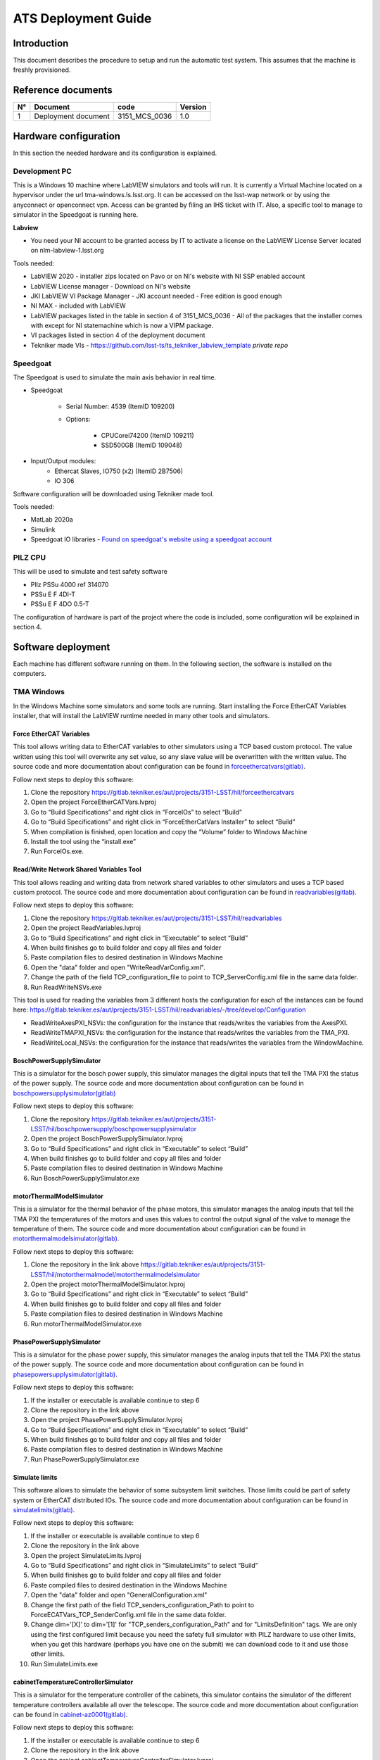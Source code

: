 ####################
ATS Deployment Guide
####################

Introduction
============
This document describes the procedure to setup and run the automatic test system.
This assumes that the machine is freshly provisioned.


Reference documents
===================

.. list-table::
	:header-rows: 1

	* - N°
	  - Document
	  - code
	  - Version
	* - 1
	  - Deployment document
	  - 3151_MCS_0036
	  - 1.0

Hardware configuration
======================

In this section the needed hardware and its configuration is explained.
	
Development PC
--------------

This is a Windows 10 machine where LabVIEW simulators and tools will run.
It is currently a Virtual Machine located on a hypervisor under the url tma-windows.ls.lsst.org.
It can be accessed on the lsst-wap network or by using the anyconnect or openconnect vpn.
Access can be granted by filing an IHS ticket with IT.
Also, a specific tool to manage to simulator in the Speedgoat is running here.

**Labview**

* You need your NI account to be granted access by IT to activate a license on the LabVIEW License Server located on nlm-labview-1.lsst.org

Tools needed:

* LabVIEW 2020 - installer zips located on Pavo or on NI's website with NI SSP enabled account
* LabVIEW License manager - Download on NI's website
* JKI LabVIEW VI Package Manager - JKI account needed - Free edition is good enough
* NI MAX - included with LabVIEW
* LabVIEW packages listed in the table in section 4 of 3151_MCS_0036 - All of the packages that the installer comes with except for NI statemachine which is now a VIPM package.
* VI packages listed in section 4 of the deployment document
* Tekniker made VIs - https://github.com/lsst-ts/ts_tekniker_labview_template *private repo*

Speedgoat
---------

The Speedgoat is used to simulate the main axis behavior in real time.

- Speedgoat

	- Serial Number: 4539 (ItemID 109200)
	- Options:

		- CPUCorei74200 (ItemID 109211)
		- SSD500GB (ItemID 109048)

- Input/Output modules:
	- Ethercat Slaves, IO750 (x2) (ItemID 2B7506)
	- IO 306

Software configuration will be downloaded using Tekniker made tool.

Tools needed:

* MatLab 2020a
* Simulink
* Speedgoat IO libraries - `Found on speedgoat's website using a speedgoat account <https://www.speedgoat.com/desktopmodules/2sxc/api/app/SpeedgoatExtranet/api/Downloads/DownloadFile?FolderName=Q1ioLpQTXkicnnUD5ML3Sw&fileName=speedgoat_io_blockset_9_4_0_3_R2020a_build_26200.zip>`_

PILZ CPU
--------

This will be used to simulate and test safety software

- PIlz PSSu 4000 ref 314070 
- PSSu E F 4DI-T 
- PSSu E F 4DO 0.5-T 
	
The configuration of hardware is part of the project where the code is included, some configuration will be explained in section 4.


Software deployment
===================
Each machine has different software running on them.
In the following section, the software is installed on the computers.
	
TMA Windows
-----------
		
In the Windows Machine some simulators and some tools are running.
Start installing the Force EtherCAT Variables installer, that will install the LabVIEW runtime needed in many other tools and simulators.

Force EtherCAT Variables
^^^^^^^^^^^^^^^^^^^^^^^^
This tool allows writing data to EtherCAT variables to other simulators using a TCP based custom protocol.
The value written using this tool will overwrite any set value, so any slave value will be overwritten with the written value.
The source code and more documentation about configuration can be found in `forceethercatvars(gitlab) <https://gitlab.tekniker.es/aut/projects/3151-LSST/hil/forceethercatvars>`_.

Follow next steps to deploy this software:

1. Clone the repository https://gitlab.tekniker.es/aut/projects/3151-LSST/hil/forceethercatvars
2. Open the project ForceEtherCATVars.lvproj
3. Go to “Build Specifications” and right click in “ForceIOs” to select “Build”
4. Go to “Build Specifications” and right click in “ForceEtherCatVars Installer” to select “Build”
5. When compilation is finished, open location and copy the “Volume” folder to Windows Machine
6. Install the tool using the “install.exe”
7. Run ForceIOs.exe.
		

Read/Write Network Shared Variables Tool
^^^^^^^^^^^^^^^^^^^^^^^^^^^^^^^^^^^^^^^^

This tool allows reading and writing data from network shared variables to other simulators and uses a TCP based custom protocol.
The source code and more documentation about configuration can be found in `readvariables(gitlab) <https://gitlab.tekniker.es/aut/projects/3151-LSST/hil/readvariables>`_.

Follow next steps to deploy this software:

1. Clone the repository https://gitlab.tekniker.es/aut/projects/3151-LSST/hil/readvariables
2. Open the project ReadVariables.lvproj
3. Go to “Build Specifications” and right click in “Executable” to select “Build”
4. When build finishes go to build folder and copy all files and folder
5. Paste compilation files to desired destination in Windows Machine
6. Open the "data" folder and open "WriteReadVarConfig.xml".
7. Change the path of the field TCP_configuration_file to point to TCP_ServerConfig.xml file in the same data folder.
8. Run ReadWriteNSVs.exe

This tool is used for reading the variables from 3 different hosts the configuration for each of the instances can be found here: https://gitlab.tekniker.es/aut/projects/3151-LSST/hil/readvariables/-/tree/develop/Configuration

- ReadWriteAxesPXI_NSVs: the configuration for the instance that reads/writes the variables from the AxesPXI.
- ReadWriteTMAPXI_NSVs: the configuration for the instance that reads/writes the variables from the TMA_PXI.
- ReadWriteLocal_NSVs: the configuration for the instance that reads/writes the variables from the WindowMachine.

BoschPowerSupplySimulator
^^^^^^^^^^^^^^^^^^^^^^^^^

This is a simulator for the bosch power supply, this simulator manages the digital inputs that tell the TMA PXI the status of the power supply.
The source code and more documentation about configuration can be found in `boschpowersupplysimulator(gitlab) <https://gitlab.tekniker.es/aut/projects/3151-LSST/hil/boschpowersupply/boschpowersupplysimulator>`_

Follow next steps to deploy this software:

1. Clone the repository https://gitlab.tekniker.es/aut/projects/3151-LSST/hil/boschpowersupply/boschpowersupplysimulator
2. Open the project BoschPowerSupplySimulator.lvproj
3. Go to “Build Specifications” and right click in “Executable” to select “Build”
4. When build finishes go to build folder and copy all files and folder 
5. Paste compilation files to desired destination in Windows Machine
6. Run BoschPowerSupplySimulator.exe

motorThermalModelSimulator
^^^^^^^^^^^^^^^^^^^^^^^^^^^

This is a simulator for the thermal behavior of the phase motors, this simulator manages the analog inputs that tell the TMA PXI the temperatures of the motors and uses this values to control the output signal of the valve to manage the temperature of them.
The source code and more documentation about configuration can be found in `motorthermalmodelsimulator(gitlab) <https://gitlab.tekniker.es/aut/projects/3151-LSST/hil/motorthermalmodel/motorthermalmodelsimulator>`_.

Follow next steps to deploy this software:

1. Clone the repository in the link above https://gitlab.tekniker.es/aut/projects/3151-LSST/hil/motorthermalmodel/motorthermalmodelsimulator
2. Open the project motorThermalModelSimulator.lvproj
3. Go to “Build Specifications” and right click in “Executable” to select “Build”
4. When build finishes go to build folder and copy all files and folder 
5. Paste compilation files to desired destination in Windows Machine
6. Run motorThermalModelSimulator.exe

PhasePowerSupplySimulator
^^^^^^^^^^^^^^^^^^^^^^^^^

This is a simulator for the phase power supply, this simulator manages the analog inputs that tell the TMA PXI the status of the power supply.
The source code and more documentation about configuration can be found in `phasepowersupplysimulator(gitlab) <https://gitlab.tekniker.es/aut/projects/3151-LSST/hil/phasepowersupply/phasepowersupplysimulator>`_.

Follow next steps to deploy this software:

1. If the installer or executable is available continue to step 6 
2. Clone the repository in the link above
3. Open the project PhasePowerSupplySimulator.lvproj
4. Go to “Build Specifications” and right click in “Executable” to select “Build”
5. When build finishes go to build folder and copy all files and folder 
6. Paste compilation files to desired destination in Windows Machine
7. Run PhasePowerSupplySimulator.exe

Simulate limits
^^^^^^^^^^^^^^^

This software allows to simulate the behavior of some subsystem limit switches.
Those limits could be part of safety system or EtherCAT distributed IOs.
The source code and more documentation about configuration can be found in `simulatelimits(gitlab) <https://gitlab.tekniker.es/aut/projects/3151-LSST/hil/simulatelimits>`_.

Follow next steps to deploy this software:

1. If the installer or executable is available continue to step 6 
2. Clone the repository in the link above
3. Open the project SimulateLimits.lvproj
4. Go to “Build Specifications” and right click in “SimulateLimits” to select “Build”
5. When build finishes go to build folder and copy all files and folder 
6. Paste compiled files to desired destination in the Windows Machine
7. Open the "data" folder and open "GeneralConfiguration.xml" 
8. Change the first path of the field TCP_senders_configuration_Path to point to ForceECATVars_TCP_SenderConfig.xml file in the same data folder.
9. Change dim='[X]' to dim='[1]' for "TCP_senders_configuration_Path" and for "LimitsDefinition" tags. 
   We are only using the first configured limit because you need the safety full simulator with PILZ hardware to use other limits, when you get this hardware (perhaps you have one on the submit) we can download code to it and use those other limits.
10. Run SimulateLimits.exe

cabinetTemperatureControllerSimulator
^^^^^^^^^^^^^^^^^^^^^^^^^^^^^^^^^^^^^

This is a simulator for the temperature controller of the cabinets, this simulator contains the simulator of the different temperature controllers available all over the telescope.
The source code and more documentation about configuration can be found in `cabinet-az0001(gitlab) <https://gitlab.tekniker.es/aut/projects/3151-LSST/hil/cabinettemperaturecontroller/cabinet-az0001>`_.

Follow next steps to deploy this software:

1. If the installer or executable is available continue to step 6 
2. Clone the repository in the link above
3. Open the project cabinetTemperatureControllerSimulator.lvproj
4. Go to “Build Specifications” and right click in “Executable” to select “Build”
5. When build finishes go to build folder and copy all files and folder 
6. Paste compilation files to desired destination in Windows Machine
7. Run cabinetTemperatureControllerSimulator.exe

The cabinets included in this simulator are:

- TMA_AX_DZ_CBT_0001 (Phase Main Power Cabinet)
- TMA_AZ_CS_CBT_0001 (TEK Mount Control System cabinet - MCS)
- TMA_AZ_PD_CBT_0001 (Azimuth Power Distribution)
- TMA_AZ_PD_TRM_0001 (Isolation transformer)
- TMA_EL_PD_CBT_0001 (Elevation Power Distribution 1)
- TMA_EL_PD_CBT_0002 (Elevation Power Distribution 2)

extensionSimulatorForDP
^^^^^^^^^^^^^^^^^^^^^^^

This is a simulator for the extensions of the deployable platforms, this simulator manages the digital inputs that tell the Safety system the status of the extensions of the deployable platforms.
The source code and more documentation about configuration can be found in `dpextensionssimulator(gitlab) <https://gitlab.tekniker.es/aut/projects/3151-LSST/hil/dpextensionssimulator>`_.

Follow next steps to deploy this software:

1. If the installer or executable is available continue to step 6 
2. Clone the repository in the link above
3. Open the project DPextensionsSimulator.lvproj
4. Go to “Build Specifications” and right click in “Executable” to select “Build”
5. When build finishes go to build folder and copy all files and folder 
6. Paste compilation files to desired destination in Windows Machine
7. Run extensionSimulatorForDP.exe

OilSupplySystemSimulator
^^^^^^^^^^^^^^^^^^^^^^^^^

This is a simulator for the Oil Supply System (OSS), this simulator contains a modbus server that connects to the TMA PXI to transmit the status of the OSS.
The source code and more documentation about configuration can be found in `oilsupplysystemsimulator(gitlab) <https://gitlab.tekniker.es/aut/projects/3151-LSST/hil/oilsupplysystem/oilsupplysystemsimulator>`_.

Follow next steps to deploy this software:

1. If the installer or executable is available continue to step 6 
2. Clone the repository in the link above
3. Open the project OilSupplySystemSimulator.lvproj
4. Go to “Build Specifications” and right click in “Executable” to select “Build”
5. When build finishes go to build folder and copy all files and folder 
6. Paste compilation files to desired destination in Windows Machine
7. Run OilSupplySystemSimulator.exe

Deploy Speedgoat
^^^^^^^^^^^^^^^^
This provides the motion model for the TMA using specialized hardware.
The Speedgoat Manager will handle loading the model and managing the configurations.
Before starting to deploy the model, make sure that the :ref:`docs/developer/ats_deployment_guide:speedgoatmanager` is running.

1. Install matlab 2020a with the following dependencies

	* Simulink
	* Simulink Real Time
	* Simulink coder
	* Matlab Coder

2. `Install Speedgoat IO for Matlab 2020a <https://www.speedgoat.com/help/slrt/page/configuration/refentry_host_software_installation>`_
3. Run the `slrtexplorer` command in matlab
4. Configure it to look for the target's ip address as 192.168.17.1
5. Clone the model repository
6. Build/deploy and run the model

SpeedgoatManager
^^^^^^^^^^^^^^^^

This is a simulator tool used for the robot framework tests to connect to the Speedgoat.
The source code and more documentation about configuration can be found in https://gitlab.tekniker.es/aut/projects/3151-LSST/hil/speedgoat

Follow next steps to deploy this software:

1. Get the latest version of the compiled code from here: https://gitlab.tekniker.es/aut/projects/3151-LSST/hil/speedgoat/speedgoatmanagerbinaries
2. Change the ip address setting to become the windows machine's ip address
3. Paste it to the windows machine

TMA Centos
----------
		
In the Linux Machine the secondary axis simulators and the robot framework tests are running.
This is a Virtual Machine running on a hypervisor that is located under tma-centos.ls.lsst.org.
It can be accessed either on the lsst-wap network or by using the anyconnect vpn.
Access can be granted by filing an IHS ticket with Vera C. Rubin Observatory IT.

secondaryAxisSil
^^^^^^^^^^^^^^^^

This is a simulator for the secondary axes (bosch axes), this simulator contains a modbus server that connects to the TMA PXI to transmit the status of each of the axes.
The source code and more documentation about configuration can be found in https://gitlab.tekniker.es/aut/projects/3151-LSST/hil/secondaryaxis/secondaryaxissil

Because of the use of certain internal libaries in the source code, download the compiled binaries from https://gitlab.tekniker.es/aut/projects/3151-LSST/hil/secondaryaxis/secondaryaxissilbinaries

Follow the steps defined in the secondaryAxisSilREADME_.

.. _secondaryAxisSilREADME: https://gitlab.tekniker.es/aut/projects/3151-LSST/hil/secondaryaxis/secondaryaxissil/-/blob/master/README.md

robotFramework
^^^^^^^^^^^^^^

This refers to the automatic test framework the installation steps to setup the environment for robot framework is explained `here: <https://gitlab.tekniker.es/aut/projects/3151-LSST/test/robotframework/-/wikis/Installation>`_

The source code and more documentation can be found in https://gitlab.tekniker.es/aut/projects/3151-LSST/test/robotframework

HMI
===

See :ref:`hmi-virtual-machine` for running the HMI and operation manager docker container.


TMA PXI
=======

The "PXI" is actually a desktop tower running Alma Linux 8 with a VM running NIRT Linux.

You'll need to install the ethercat library and configure it correctly in order to see the CRIO client that's connected to the desktop server. See :ref:`docs/developer/virtual_machines:NI Linux RT`.

This is the PXI where the control code for all subsystems is running.
To be able to configure the TMA PXI, the development PC should be configured as shown in the deployment document.
		
1. Download the PXI repository: https://gitlab.tekniker.es/aut/projects/3151-LSST/LabVIEWCode/PXIController
2. Open the LSST_MainControllerPXI.lvproj.
3. Ensure that in the project properties the Conditional Disable Symbol “HIL” is set to “True”

	a. Right click in the project an select properties

	.. figure:: ../../_static/images/TMAPXIpic1.png
	    :name: TMA_PXI_pic1
	 
	b. In the opened window go to Conditional Disable Symbols page and set the value for HIL symbol to “True”.

	.. figure:: ../../_static/images/TMAPXIpic2.png
	    :name: TMA_PXI_pic2

4. Continue with steps 3.a to 3.c of the point 6.2 in the Deployment document.
5. Open the RT_MCS_Main.vi (for testing the whole project)

  a. To test just one subsystem some specific test VIs can be found inside the corresponding subsystem folder. For example the Balancing specific test VI shown below:

	.. figure:: ../../_static/images/TmaPxi_Test_BAL_TaskVI.png
	    :name: Test VI for the balancing subsystem


6. Run the VI
7. When the vi is deployed to the target, disconnect the target

	a. Right click TMA_PXI target and click Disconnect
 
 	.. figure:: ../../_static/images/TMAPXIpic3.png
	    :name: TMA_PXI_pic3


AXES PXI
========

The "PXI" is actually a desktop tower running Alma Linux 8 with a VM running NIRT Linux. See :ref:`docs/developer/virtual_machines:NI Linux RT`

This is the PXI where the control code for the main axes is running.
To be able to configure the AXES PXI, the development PC should be configured as shown in the deployment document

1. Download the PXI repository: https://gitlab.tekniker.es/aut/projects/3151-LSST/LabVIEWCode/PXIController
2. Open the LSST_MainControllerPXI.lvproj.
3. Ensure that in the project properties the Conditional Disable Symbol “HIL” is set to “True”

	a. Right click in the Axes PXI an select properties

	.. figure:: ../../_static/images/TMAPXIpic1.png
	    :name: AXES_PXI_pic1
	 
	b. In the opened window go to Conditional Disable Symbols page and set the value for HIL symbol to “True”.

	.. figure:: ../../_static/images/TMAPXIpic2.png
	    :name: AXES_PXI_pic2

4. Continue with steps 3.a to 3.c of the point 7.2 in the Deployment document.
5. Open the MAIN_AxesPXI.vi
6. Run the VI
7. When the vi is deployed to the target, disconnect the target

	a. Right click AXES_PXI target and click Disconnect
 
 	.. figure:: ../../_static/images/TMAPXIpic3.png
	    :name: AXES_PXI_pic3

Safety code deployment
======================

The code that runs on the PILZ controller to simulate the behavior of the TMA Interlock System.
The source code and more documentation about configuration can be found in `testdualmodbus(gitlab) <https://gitlab.tekniker.es/aut/projects/3151-LSST/hil/testdualmodbus>`_

1. Open the "TestDualModbus" project with PAS4000 version 1.18.0
2. Activate the "TestDualModbus"

	.. figure:: ../../_static/images/PASS4000activateProject.png
	    :name: PASS4000activateProject

3. Open the online network editor

	.. figure:: ../../_static/images/PASS4000onlineNetworkEditor.png
	    :name: PASS4000onlineNetworkEditor

4. Scan project to scan the network to verify that the PILZ CPU is connected

	.. figure:: ../../_static/images/PASS4000scan.png
	    :name: PASS4000scan

5. Close the online network editor
6. Download the project

  a. Open the Project downloader:

	.. figure:: ../../_static/images/PASS4000downloadCode.png
	    :name: PASS4000downloadCode

  If asked to build changes say YES

	.. figure:: ../../_static/images/PASS4000buildChanges.png
	    :name: PASS4000buildChanges

  b. Start download:

	.. figure:: ../../_static/images/PASS4000startDownload.png
	    :name: PASS4000startDownload

  c. Confirm download:

	.. figure:: ../../_static/images/PASS4000confirmDownload.png
	    :name: PASS4000confirmDownload

  d. Download completed:

	.. figure:: ../../_static/images/PASS4000downloadCompleted.png
	    :name: PASS4000downloadCompleted

7. Logout:

	.. figure:: ../../_static/images/PASS4000logout.jpg
	    :name: PASS4000logout

8. Close the PAS4000
